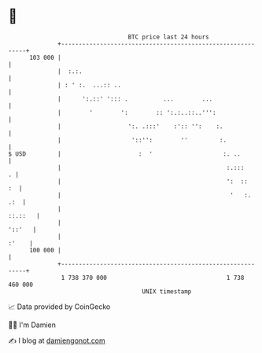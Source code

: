 * 👋

#+begin_example
                                     BTC price last 24 hours                    
                 +------------------------------------------------------------+ 
         103 000 |                                                            | 
                 |  :.:.                                                      | 
                 | : ' :.  ...:: ..                                           | 
                 |      ':.::' '::: .          ...        ...                 | 
                 |        '        ':        :: ':.:..::..''':                | 
                 |                   ':. .:::'    :':: '':    :.              | 
                 |                    '::'':        ''         :.             | 
   $ USD         |                      :  '                    :. ..         | 
                 |                                               :.:::      . | 
                 |                                               ':  ::    :  | 
                 |                                                '   :.  .:  | 
                 |                                                    ::.::   | 
                 |                                                     '::'   | 
                 |                                                      :'    | 
         100 000 |                                                            | 
                 +------------------------------------------------------------+ 
                  1 738 370 000                                  1 738 460 000  
                                         UNIX timestamp                         
#+end_example
📈 Data provided by CoinGecko

🧑‍💻 I'm Damien

✍️ I blog at [[https://www.damiengonot.com][damiengonot.com]]
